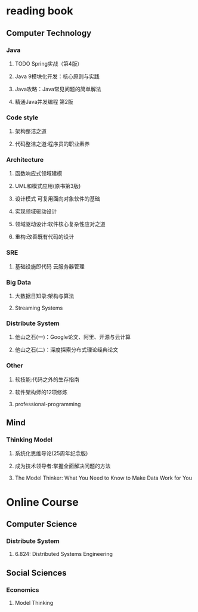 *  reading book
** Computer Technology
*** Java
**** TODO Spring实战（第4版）
     DEADLINE: <2019-01-26 Sat>
**** Java 9模块化开发：核心原则与实践
     :PROPERTIES:
     :url:      https://www.amazon.cn/dp/B07F6Y9L4K
     :pubdate:  2018年6月28日
     :END:
**** Java攻略：Java常见问题的简单解法
     :PROPERTIES:
     :url:      https://www.amazon.cn/dp/B07KW1L9Y8
     :pubdate:  2018年8月1日
     :END:
**** 精通Java并发编程 第2版
     :PROPERTIES:
     :url:      https://www.amazon.cn/dp/B07HPY84KR/
     :pubdate:  2018年10月1日
     :END:
*** Code style
**** 架构整洁之道
     :PROPERTIES:
     :pubdate:  2018年9月1日
     :url:      https://www.amazon.cn/gp/product/B07HN66S4D
     :END:
**** 代码整洁之道:程序员的职业素养
     :PROPERTIES:
     :pubdate:  2016年9月1日
     :url:      https://www.amazon.cn/gp/product/B01LZJ8L9J
     :END:
*** Architecture
**** 函数响应式领域建模
     :PROPERTIES:
     :url:      https://www.amazon.cn/gp/product/B077ZH9D74
     :pubdate:  2018年10月1日
     :END:
**** UML和模式应用(原书第3版)
     :PROPERTIES:
     :url:      https://www.amazon.cn/gp/product/B00116WMSU/r
     :pubdate:  2006年5月1日
     :END:
**** 设计模式 可复用面向对象软件的基础
     :PROPERTIES:
     :pubdate:  2007年1月1日
     :url:      https://www.amazon.cn/gp/product/B001130JN8
     :END:
**** 实现领域驱动设计
     :PROPERTIES:
     :pubdate:  2014年3月1日
     :url:      https://www.amazon.cn/gp/product/B00IYTVWA6/
     :END:
**** 领域驱动设计:软件核心复杂性应对之道
     :PROPERTIES:
     :url:      https://www.amazon.cn/gp/product/B01GZ6T12K
     :pubdate:  2016年6月1日
     :END:
**** 重构:改善既有代码的设计
     :PROPERTIES:
     :url:      https://www.amazon.cn/gp/product/B011LPUB42/
     :pubdate:  2015年8月1日
     :END:
*** SRE
**** 基础设施即代码 云服务器管理
     :PROPERTIES:
     :pubdate:  2018年9月1日
     :url:      https://www.amazon.cn/dp/B07GWXTWLX
     :END:
*** Big Data
**** 大数据日知录:架构与算法
     :PROPERTIES:
     :pubdate:  2014年9月24日
     :url:      https://www.amazon.cn/gp/product/B00NGW4EAG/
     :END:
**** Streaming Systems
     :PROPERTIES:
     :pubdate:  2018年7月27日
     :url:      https://www.amazon.cn/dp/1491983876/
     :END:
*** Distribute System
**** 他山之石(一)：Google论文、阿里、开源与云计算
     :PROPERTIES:
     :url:      https://www.atatech.org/articles/118481
     :END:
**** 他山之石(二)：深度探索分布式理论经典论文
     :PROPERTIES:
     :url:      https://www.atatech.org/articles/125562
     :END:
*** Other
**** 软技能:代码之外的生存指南
     :PROPERTIES:
     :pubdate:  2016年8月1日
     :url:      https://www.amazon.cn/dp/B01IB086H4/
     :END:
**** 软件架构师的12项修炼
     :PROPERTIES:
     :url:      https://www.amazon.cn/gp/product/B008407F3S/
     :pubdate:  2012年5月31日
     :END:
**** professional-programming
     :PROPERTIES:
     :url:      https://github.com/charlax/professional-programming
     :END:
** Mind
*** Thinking Model
**** 系统化思维导论(25周年纪念版) 
     :PROPERTIES:
     :pubdate:  2015年1月1日
     :url:      https://www.amazon.cn/gp/product/B00SLKVWEE/
     :END:
**** 成为技术领导者:掌握全面解决问题的方法
     :PROPERTIES:
     :url:      https://www.amazon.cn/dp/B00Z7D9JHK/
     :pubdate:  2015年7月1日
     :END:
**** The Model Thinker: What You Need to Know to Make Data Work for You
     :PROPERTIES:
     :url:      https://www.amazon.com/Model-Thinker-What-Need-Know/dp/0465094627
     :pubdate:  November 27, 2018
     :END:
* Online Course
** Computer Science
*** Distribute System
**** 6.824: Distributed Systems Engineering
     :PROPERTIES:
     :url:      https://pdos.csail.mit.edu/6.824/schedule.html
     :END:
** Social Sciences
*** Economics
**** Model Thinking
     :PROPERTIES:
     :url:      https://www.coursera.org/learn/model-thinking
     :END:
